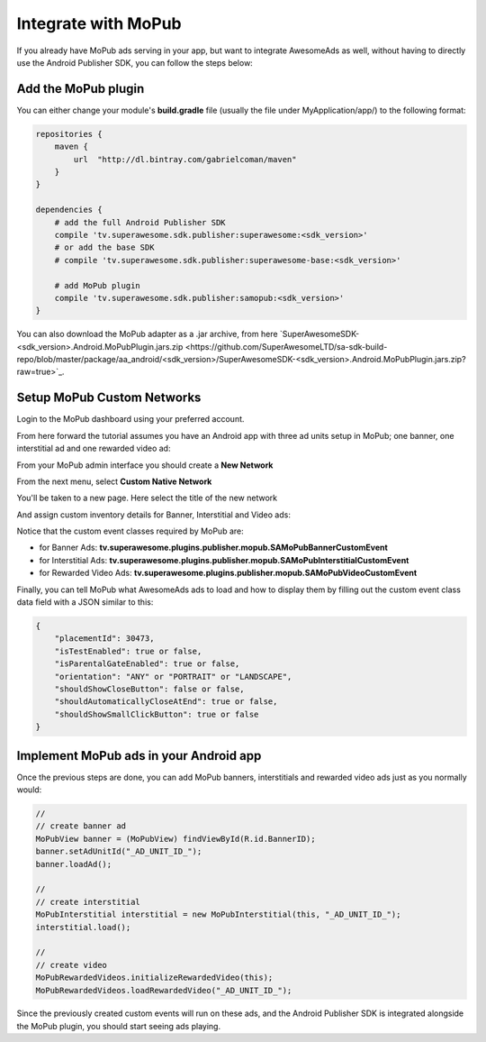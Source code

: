 Integrate with MoPub
====================

If you already have MoPub ads serving in your app, but want to integrate AwesomeAds as well,
without having to directly use the Android Publisher SDK, you can follow the steps below:

Add the MoPub plugin
--------------------

You can either change your module's **build.gradle** file (usually the file under MyApplication/app/) to
the following format:

.. code-block:: shell

    repositories {
        maven {
            url  "http://dl.bintray.com/gabrielcoman/maven"
        }
    }

    dependencies {
        # add the full Android Publisher SDK
        compile 'tv.superawesome.sdk.publisher:superawesome:<sdk_version>'
        # or add the base SDK
        # compile 'tv.superawesome.sdk.publisher:superawesome-base:<sdk_version>'

        # add MoPub plugin
        compile 'tv.superawesome.sdk.publisher:samopub:<sdk_version>'
    }

You can also download the MoPub adapter as a .jar archive, from here `SuperAwesomeSDK-<sdk_version>.Android.MoPubPlugin.jars.zip <https://github.com/SuperAwesomeLTD/sa-sdk-build-repo/blob/master/package/aa_android/<sdk_version>/SuperAwesomeSDK-<sdk_version>.Android.MoPubPlugin.jars.zip?raw=true>`_.

Setup MoPub Custom Networks
---------------------------

Login to the MoPub dashboard using your preferred account.

From here forward the tutorial assumes you have an Android app with three ad units setup in MoPub; one banner, one interstitial ad and one rewarded video ad:

.. image:: img/IMG_07_MoPub_0.png

From your MoPub admin interface you should create a **New Network**

.. image:: img/IMG_07_MoPub_1.png

From the next menu, select **Custom Native Network**

.. image:: img/IMG_07_MoPub_2.png

You'll be taken to a new page. Here select the title of the new network

.. image:: img/IMG_07_MoPub_3.png

And assign custom inventory details for Banner, Interstitial and Video ads:

.. image:: img/IMG_07_MoPub_4.png

Notice that the custom event classes required by MoPub are:

* for Banner Ads: **tv.superawesome.plugins.publisher.mopub.SAMoPubBannerCustomEvent**
* for Interstitial Ads: **tv.superawesome.plugins.publisher.mopub.SAMoPubInterstitialCustomEvent**
* for Rewarded Video Ads: **tv.superawesome.plugins.publisher.mopub.SAMoPubVideoCustomEvent**

Finally, you can tell MoPub what AwesomeAds ads to load and how to display them by filling out the
custom event class data field with a JSON similar to this:

.. code-block:: shell

    {
        "placementId": 30473,
        "isTestEnabled": true or false,
        "isParentalGateEnabled": true or false,
        "orientation": "ANY" or "PORTRAIT" or "LANDSCAPE",
        "shouldShowCloseButton": false or false,
        "shouldAutomaticallyCloseAtEnd": true or false,
        "shouldShowSmallClickButton": true or false
    }


Implement MoPub ads in your Android app
---------------------------------------

Once the previous steps are done, you can add MoPub banners, interstitials and rewarded video ads just as you normally would:

.. code-block:: java

    //
    // create banner ad
    MoPubView banner = (MoPubView) findViewById(R.id.BannerID);
    banner.setAdUnitId("_AD_UNIT_ID_");
    banner.loadAd();

    //
    // create interstitial
    MoPubInterstitial interstitial = new MoPubInterstitial(this, "_AD_UNIT_ID_");
    interstitial.load();

    //
    // create video
    MoPubRewardedVideos.initializeRewardedVideo(this);
    MoPubRewardedVideos.loadRewardedVideo("_AD_UNIT_ID_");


Since the previously created custom events will run on these ads, and the Android Publisher SDK is integrated alongside the MoPub plugin, you
should start seeing ads playing.
